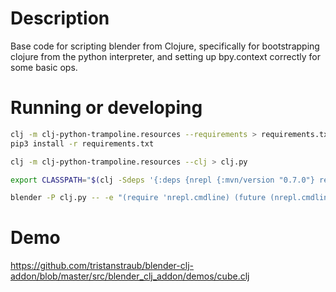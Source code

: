 * Description

Base code for scripting blender from Clojure, specifically for bootstrapping clojure
from the python interpreter, and setting up bpy.context correctly for some basic ops.

* Running or developing

   #+BEGIN_SRC sh
   clj -m clj-python-trampoline.resources --requirements > requirements.txt
   pip3 install -r requirements.txt

   clj -m clj-python-trampoline.resources --clj > clj.py
   #+END_SRC

   #+BEGIN_SRC sh
   export CLASSPATH="$(clj -Sdeps '{:deps {nrepl {:mvn/version "0.7.0"} refactor-nrepl {:mvn/version "RELEASE"} cider/cider-nrepl {:mvn/version "RELEASE"}}}' -Spath)"

   blender -P clj.py -- -e "(require 'nrepl.cmdline) (future (nrepl.cmdline/-main \"--middleware\" \"[\\\"refactor-nrepl.middleware/wrap-refactor\\\",\\\"cider.nrepl/cider-middleware\\\"]\"))"
   #+END_SRC

* Demo

  [[https://github.com/tristanstraub/blender-clj-addon/blob/master/src/blender_clj_addon/demos/cube.clj]]
